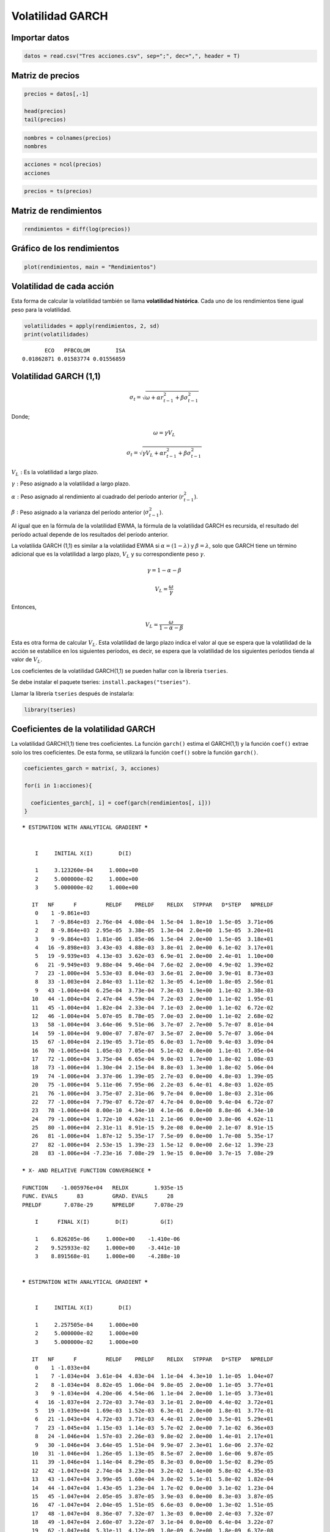 Volatilidad GARCH
-----------------

Importar datos
~~~~~~~~~~~~~~

.. code:: r

    datos = read.csv("Tres acciones.csv", sep=";", dec=",", header = T)

Matriz de precios
~~~~~~~~~~~~~~~~~

.. code:: r

    precios = datos[,-1]
    
    head(precios)
    tail(precios)



.. raw:: html

    <table>
    <caption>A data.frame: 6 × 3</caption>
    <thead>
    	<tr><th></th><th scope=col>ECO</th><th scope=col>PFBCOLOM</th><th scope=col>ISA</th></tr>
    	<tr><th></th><th scope=col>&lt;int&gt;</th><th scope=col>&lt;int&gt;</th><th scope=col>&lt;int&gt;</th></tr>
    </thead>
    <tbody>
    	<tr><th scope=row>1</th><td>1995</td><td>16800</td><td>7000</td></tr>
    	<tr><th scope=row>2</th><td>1960</td><td>16380</td><td>6810</td></tr>
    	<tr><th scope=row>3</th><td>1905</td><td>15880</td><td>6890</td></tr>
    	<tr><th scope=row>4</th><td>1860</td><td>15980</td><td>6710</td></tr>
    	<tr><th scope=row>5</th><td>1755</td><td>15900</td><td>6590</td></tr>
    	<tr><th scope=row>6</th><td>1725</td><td>15340</td><td>6320</td></tr>
    </tbody>
    </table>
    



.. raw:: html

    <table>
    <caption>A data.frame: 6 × 3</caption>
    <thead>
    	<tr><th></th><th scope=col>ECO</th><th scope=col>PFBCOLOM</th><th scope=col>ISA</th></tr>
    	<tr><th></th><th scope=col>&lt;int&gt;</th><th scope=col>&lt;int&gt;</th><th scope=col>&lt;int&gt;</th></tr>
    </thead>
    <tbody>
    	<tr><th scope=row>2811</th><td>3030</td><td>41260</td><td>19000</td></tr>
    	<tr><th scope=row>2812</th><td>3015</td><td>42020</td><td>19160</td></tr>
    	<tr><th scope=row>2813</th><td>3000</td><td>41280</td><td>19300</td></tr>
    	<tr><th scope=row>2814</th><td>3000</td><td>41300</td><td>19800</td></tr>
    	<tr><th scope=row>2815</th><td>2980</td><td>41160</td><td>19200</td></tr>
    	<tr><th scope=row>2816</th><td>2980</td><td>41300</td><td>18960</td></tr>
    </tbody>
    </table>
    


.. code:: r

    nombres = colnames(precios)
    nombres



.. raw:: html

    <style>
    .list-inline {list-style: none; margin:0; padding: 0}
    .list-inline>li {display: inline-block}
    .list-inline>li:not(:last-child)::after {content: "\00b7"; padding: 0 .5ex}
    </style>
    <ol class=list-inline><li>'ECO'</li><li>'PFBCOLOM'</li><li>'ISA'</li></ol>
    


.. code:: r

    acciones = ncol(precios)
    acciones



.. raw:: html

    3


.. code:: r

    precios = ts(precios)

Matriz de rendimientos
~~~~~~~~~~~~~~~~~~~~~~

.. code:: r

    rendimientos = diff(log(precios))

Gráfico de los rendimientos
~~~~~~~~~~~~~~~~~~~~~~~~~~~

.. code:: r

    plot(rendimientos, main = "Rendimientos")



.. image:: output_11_0.png
   :width: 420px
   :height: 420px


Volatilidad de cada acción
~~~~~~~~~~~~~~~~~~~~~~~~~~

Esta forma de calcular la volatilidad también se llama **volatilidad
histórica**. Cada uno de los rendimientos tiene igual peso para la
volatilidad.

.. code:: r

    volatilidades = apply(rendimientos, 2, sd)
    print(volatilidades)


.. parsed-literal::

           ECO   PFBCOLOM        ISA 
    0.01862871 0.01583774 0.01556859 
    

Volatilidad GARCH (1,1)
~~~~~~~~~~~~~~~~~~~~~~~

.. math:: \sigma_t=\sqrt{\omega+\alpha r^2_{t-1}+\beta \sigma^2_{t-1}}

Donde;

.. math:: \omega=\gamma V_L

.. math:: \sigma_t=\sqrt{\gamma V_L+\alpha r^2_{t-1}+\beta \sigma^2_{t-1}}

:math:`V_L:` Es la volatilidad a largo plazo.

:math:`\gamma:` Peso asignado a la volatilidad a largo plazo.

:math:`\alpha:` Peso asignado al rendimiento al cuadrado del período
anterior (:math:`r^2_{t-1}`).

:math:`\beta:` Peso asignado a la varianza del período anterior
(:math:`\sigma^2_{t-1}`).

Al igual que en la fórmula de la volatilidad EWMA, la fórmula de la
volatilidad GARCH es recursida, el resultado del período actual depende
de los resultados del período anterior.

La volatilida GARCH (1,1) es similar a la volatilidad EWMA si
:math:`\alpha=(1-\lambda)` y :math:`\beta=\lambda`, solo que GARCH tiene
un término adicional que es la volatilidad a largo plazo, :math:`V_L` y
su correspondiente peso :math:`\gamma`.

.. math:: \gamma=1-\alpha-\beta

.. math:: V_L=\frac{\omega}{\gamma}

Entonces,

.. math:: V_L=\frac{\omega}{1-\alpha-\beta}

Esta es otra forma de calcular :math:`V_L`. Esta volatilidad de largo
plazo indica el valor al que se espera que la volatilidad de la acción
se estabilice en los siguientes períodos, es decir, se espera que la
volatilidad de los siguientes períodos tienda al valor de :math:`V_L`.

Los coeficientes de la volatilidad GARCH(1,1) se pueden hallar con la
librería ``tseries``.

Se debe instalar el paquete tseries: ``install.packages("tseries")``.

Llamar la librería ``tseries`` después de instalarla:

.. code:: r

    library(tseries)

Coeficientes de la volatilidad GARCH
~~~~~~~~~~~~~~~~~~~~~~~~~~~~~~~~~~~~

La volatilidad GARCH(1,1) tiene tres coeficientes. La función
``garch()`` estima el GARCH(1,1) y la función ``coef()`` extrae solo los
tres coeficientes. De esta forma, se utilizará la función ``coef()``
sobre la función ``garch()``.

.. code:: r

    coeficientes_garch = matrix(, 3, acciones)
    
    for(i in 1:acciones){
        
      coeficientes_garch[, i] = coef(garch(rendimientos[, i]))
    }


.. parsed-literal::

    
     ***** ESTIMATION WITH ANALYTICAL GRADIENT ***** 
    
    
         I     INITIAL X(I)        D(I)
    
         1     3.123260e-04     1.000e+00
         2     5.000000e-02     1.000e+00
         3     5.000000e-02     1.000e+00
    
        IT   NF      F         RELDF    PRELDF    RELDX   STPPAR   D*STEP   NPRELDF
         0    1 -9.861e+03
         1    7 -9.864e+03  2.76e-04  4.08e-04  1.5e-04  1.8e+10  1.5e-05  3.71e+06
         2    8 -9.864e+03  2.95e-05  3.38e-05  1.3e-04  2.0e+00  1.5e-05  3.20e+01
         3    9 -9.864e+03  1.81e-06  1.85e-06  1.5e-04  2.0e+00  1.5e-05  3.18e+01
         4   16 -9.898e+03  3.43e-03  4.88e-03  3.8e-01  2.0e+00  6.1e-02  3.17e+01
         5   19 -9.939e+03  4.13e-03  3.62e-03  6.9e-01  2.0e+00  2.4e-01  1.10e+00
         6   21 -9.949e+03  9.88e-04  9.46e-04  7.6e-02  2.0e+00  4.9e-02  1.39e+02
         7   23 -1.000e+04  5.53e-03  8.04e-03  3.6e-01  2.0e+00  3.9e-01  8.73e+03
         8   33 -1.003e+04  2.84e-03  1.11e-02  1.3e-05  4.1e+00  1.8e-05  2.56e-01
         9   43 -1.004e+04  6.25e-04  3.73e-04  7.3e-03  1.9e+00  1.1e-02  3.38e-03
        10   44 -1.004e+04  2.47e-04  4.59e-04  7.2e-03  2.0e+00  1.1e-02  1.95e-01
        11   45 -1.004e+04  1.82e-04  2.33e-04  7.1e-03  2.0e+00  1.1e-02  6.72e-02
        12   46 -1.004e+04  5.07e-05  8.78e-05  7.0e-03  2.0e+00  1.1e-02  2.68e-02
        13   58 -1.004e+04  3.64e-06  9.51e-06  3.7e-07  2.7e+00  5.7e-07  8.01e-04
        14   59 -1.004e+04  9.00e-07  7.87e-07  3.5e-07  2.0e+00  5.7e-07  3.06e-04
        15   67 -1.004e+04  2.19e-05  3.71e-05  6.0e-03  1.7e+00  9.4e-03  3.09e-04
        16   70 -1.005e+04  1.05e-03  7.05e-04  5.1e-02  0.0e+00  1.1e-01  7.05e-04
        17   72 -1.006e+04  3.75e-04  6.65e-04  9.0e-03  1.7e+00  1.8e-02  1.08e-03
        18   73 -1.006e+04  1.30e-04  2.15e-04  8.8e-03  1.3e+00  1.8e-02  5.06e-04
        19   74 -1.006e+04  3.37e-06  1.39e-05  2.7e-03  0.0e+00  4.8e-03  1.39e-05
        20   75 -1.006e+04  5.11e-06  7.95e-06  2.2e-03  6.4e-01  4.8e-03  1.02e-05
        21   76 -1.006e+04  3.75e-07  2.31e-06  9.7e-04  0.0e+00  1.8e-03  2.31e-06
        22   77 -1.006e+04  7.79e-07  6.72e-07  4.7e-04  0.0e+00  9.4e-04  6.72e-07
        23   78 -1.006e+04  8.00e-10  4.34e-10  4.1e-06  0.0e+00  8.8e-06  4.34e-10
        24   79 -1.006e+04  1.72e-10  4.62e-11  2.1e-06  0.0e+00  3.8e-06  4.62e-11
        25   80 -1.006e+04  2.31e-11  8.91e-15  9.2e-08  0.0e+00  2.1e-07  8.91e-15
        26   81 -1.006e+04  1.87e-12  5.35e-17  7.5e-09  0.0e+00  1.7e-08  5.35e-17
        27   82 -1.006e+04  2.53e-15  1.39e-23  1.5e-12  0.0e+00  2.6e-12  1.39e-23
        28   83 -1.006e+04 -7.23e-16  7.08e-29  1.9e-15  0.0e+00  3.7e-15  7.08e-29
    
     ***** X- AND RELATIVE FUNCTION CONVERGENCE *****
    
     FUNCTION    -1.005976e+04   RELDX        1.935e-15
     FUNC. EVALS      83         GRAD. EVALS      28
     PRELDF       7.078e-29      NPRELDF      7.078e-29
    
         I      FINAL X(I)        D(I)          G(I)
    
         1    6.826205e-06     1.000e+00    -1.410e-06
         2    9.525933e-02     1.000e+00    -3.441e-10
         3    8.891568e-01     1.000e+00    -4.288e-10
    
    
     ***** ESTIMATION WITH ANALYTICAL GRADIENT ***** 
    
    
         I     INITIAL X(I)        D(I)
    
         1     2.257505e-04     1.000e+00
         2     5.000000e-02     1.000e+00
         3     5.000000e-02     1.000e+00
    
        IT   NF      F         RELDF    PRELDF    RELDX   STPPAR   D*STEP   NPRELDF
         0    1 -1.033e+04
         1    7 -1.034e+04  3.61e-04  4.83e-04  1.1e-04  4.3e+10  1.1e-05  1.04e+07
         2    8 -1.034e+04  8.82e-05  1.06e-04  9.8e-05  2.0e+00  1.1e-05  3.77e+01
         3    9 -1.034e+04  4.20e-06  4.54e-06  1.1e-04  2.0e+00  1.1e-05  3.73e+01
         4   16 -1.037e+04  2.72e-03  3.74e-03  3.1e-01  2.0e+00  4.4e-02  3.72e+01
         5   19 -1.039e+04  1.69e-03  1.52e-03  6.3e-01  2.0e+00  1.8e-01  3.77e-01
         6   21 -1.043e+04  4.72e-03  3.71e-03  4.4e-01  2.0e+00  3.5e-01  5.29e+01
         7   23 -1.045e+04  1.15e-03  1.14e-03  5.7e-02  2.0e+00  7.1e-02  6.36e+03
         8   24 -1.046e+04  1.57e-03  2.26e-03  9.8e-02  2.0e+00  1.4e-01  2.17e+01
         9   30 -1.046e+04  3.64e-05  1.51e-04  9.9e-07  2.3e+01  1.6e-06  2.37e-02
        10   31 -1.046e+04  1.26e-05  1.13e-05  8.5e-07  2.0e+00  1.6e-06  9.87e-05
        11   39 -1.046e+04  1.14e-04  8.29e-05  8.3e-03  0.0e+00  1.5e-02  8.29e-05
        12   42 -1.047e+04  2.74e-04  3.23e-04  3.2e-02  1.4e+00  5.8e-02  4.35e-03
        13   43 -1.047e+04  3.99e-05  1.60e-04  3.0e-02  5.1e-01  5.8e-02  1.82e-04
        14   44 -1.047e+04  1.43e-05  1.23e-04  1.7e-02  0.0e+00  3.1e-02  1.23e-04
        15   45 -1.047e+04  2.05e-05  3.87e-05  3.9e-03  0.0e+00  8.3e-03  3.87e-05
        16   47 -1.047e+04  2.04e-05  1.51e-05  6.6e-03  0.0e+00  1.3e-02  1.51e-05
        17   48 -1.047e+04  8.36e-07  7.32e-07  1.3e-03  0.0e+00  2.4e-03  7.32e-07
        18   49 -1.047e+04  2.60e-07  3.22e-07  3.1e-04  0.0e+00  6.4e-04  3.22e-07
        19   62 -1.047e+04  5.31e-11  4.12e-09  1.0e-09  6.2e+00  1.8e-09  6.37e-08
        20   76 -1.047e+04 -7.82e-15  4.65e-14  1.3e-14  2.9e+05  2.4e-14  6.15e-08
    
     ***** FALSE CONVERGENCE *****
    
     FUNCTION    -1.046832e+04   RELDX        1.334e-14
     FUNC. EVALS      76         GRAD. EVALS      20
     PRELDF       4.654e-14      NPRELDF      6.145e-08
    
         I      FINAL X(I)        D(I)          G(I)
    
         1    9.417356e-06     1.000e+00    -2.065e+04
         2    7.484815e-02     1.000e+00    -5.749e+00
         3    8.844196e-01     1.000e+00    -4.211e+00
    
    
     ***** ESTIMATION WITH ANALYTICAL GRADIENT ***** 
    
    
         I     INITIAL X(I)        D(I)
    
         1     2.181429e-04     1.000e+00
         2     5.000000e-02     1.000e+00
         3     5.000000e-02     1.000e+00
    
        IT   NF      F         RELDF    PRELDF    RELDX   STPPAR   D*STEP   NPRELDF
         0    1 -1.038e+04
         1    7 -1.038e+04  3.17e-04  4.31e-04  1.0e-04  4.5e+10  1.0e-05  9.62e+06
         2    8 -1.038e+04  7.00e-05  8.28e-05  8.4e-05  2.0e+00  1.0e-05  3.82e+01
         3    9 -1.038e+04  3.07e-06  3.24e-06  9.9e-05  2.0e+00  1.0e-05  3.78e+01
         4   17 -1.042e+04  4.34e-03  7.47e-03  4.7e-01  2.0e+00  8.8e-02  3.77e+01
         5   20 -1.050e+04  6.93e-03  6.29e-03  7.5e-01  2.0e+00  3.5e-01  1.63e+00
         6   29 -1.050e+04  1.73e-04  1.09e-03  1.8e-05  3.7e+00  1.4e-05  1.83e+01
         7   30 -1.050e+04  1.81e-04  1.51e-04  1.6e-05  2.0e+00  1.4e-05  2.33e+01
         8   31 -1.050e+04  4.68e-06  5.18e-06  1.7e-05  2.0e+00  1.4e-05  2.58e+01
         9   40 -1.055e+04  4.72e-03  4.41e-03  1.8e-01  2.0e+00  1.8e-01  2.54e+01
        10   42 -1.056e+04  6.86e-04  1.22e-03  3.0e-02  2.0e+00  3.7e-02  4.53e+02
        11   43 -1.057e+04  1.22e-03  1.32e-03  2.8e-02  2.0e+00  3.7e-02  6.03e+02
        12   45 -1.058e+04  9.20e-04  1.87e-03  6.1e-02  2.0e+00  8.6e-02  2.88e+02
        13   52 -1.058e+04  1.65e-05  4.29e-05  4.8e-07  7.7e+03  7.1e-07  1.03e+00
        14   53 -1.058e+04  7.90e-07  7.27e-07  4.6e-07  2.0e+00  7.1e-07  5.05e-04
        15   61 -1.058e+04  5.12e-05  9.02e-05  7.7e-03  1.5e+00  1.2e-02  4.99e-04
        16   62 -1.058e+04  1.19e-04  6.19e-05  6.2e-03  0.0e+00  1.2e-02  6.19e-05
        17   64 -1.059e+04  3.51e-04  3.50e-04  2.2e-02  0.0e+00  4.6e-02  6.11e-04
        18   65 -1.059e+04  1.67e-04  1.94e-04  2.2e-02  6.0e-01  4.6e-02  2.50e-04
        19   66 -1.059e+04  1.29e-05  2.32e-05  8.6e-03  0.0e+00  1.6e-02  2.32e-05
        20   67 -1.059e+04  3.85e-06  4.50e-06  2.0e-03  0.0e+00  3.7e-03  4.50e-06
        21   68 -1.059e+04  2.67e-08  1.06e-07  3.1e-04  0.0e+00  6.7e-04  1.06e-07
        22   69 -1.059e+04  4.00e-08  1.65e-08  2.3e-04  0.0e+00  4.4e-04  1.65e-08
        23   72 -1.059e+04  1.50e-10  3.07e-11  4.8e-07  1.9e+00  7.9e-07  4.14e-10
        24   75 -1.059e+04  1.28e-12  3.99e-13  9.8e-09  2.0e+00  1.6e-08  3.74e-10
        25   77 -1.059e+04  6.09e-13  1.40e-13  3.5e-09  2.0e+00  5.7e-09  3.69e-10
        26   84 -1.059e+04 -4.64e-15  3.60e-18  6.9e-15  1.5e+02  1.1e-14  3.70e-10
    
     ***** FALSE CONVERGENCE *****
    
     FUNCTION    -1.058874e+04   RELDX        6.947e-15
     FUNC. EVALS      84         GRAD. EVALS      26
     PRELDF       3.598e-18      NPRELDF      3.702e-10
    
         I      FINAL X(I)        D(I)          G(I)
    
         1    9.801076e-06     1.000e+00    -3.318e+00
         2    1.453401e-01     1.000e+00     2.359e-01
         3    8.208107e-01     1.000e+00     2.353e-01
    
    

.. code:: r

    print(coeficientes_garch)


.. parsed-literal::

                 [,1]         [,2]         [,3]
    [1,] 6.826205e-06 9.417356e-06 9.801076e-06
    [2,] 9.525933e-02 7.484815e-02 1.453401e-01
    [3,] 8.891568e-01 8.844196e-01 8.208107e-01
    

.. code:: r

    colnames(coeficientes_garch) = nombres # se renombran las columnas con los nombres de las acciones.
    
    rownames(coeficientes_garch) = c("Omega", "Alfa", "Beta") # se renombran las filas con los nombres de los coeficientes.
    
    print(coeficientes_garch)


.. parsed-literal::

                   ECO     PFBCOLOM          ISA
    Omega 6.826205e-06 9.417356e-06 9.801076e-06
    Alfa  9.525933e-02 7.484815e-02 1.453401e-01
    Beta  8.891568e-01 8.844196e-01 8.208107e-01
    

Acción ECO:
~~~~~~~~~~~

:math:`\omega=0,000006826205`, :math:`\alpha=0,09525933` y
:math:`\beta=0,8891568`.

Acción PFBCOLOM:
~~~~~~~~~~~~~~~~

:math:`\omega=0,000009417356`, :math:`\alpha=0,07484815` y
:math:`\beta=0,8844196`.

Acción ISA:
~~~~~~~~~~~

:math:`\omega=0,000009801076`, :math:`\alpha=0,1453401` y
:math:`\beta=0,8208107`.

Volatilidades de largo plazo
~~~~~~~~~~~~~~~~~~~~~~~~~~~~

.. math:: V_L=\frac{\omega}{1-\alpha-\beta}

Volatilidad de largo plazo de cada ación
~~~~~~~~~~~~~~~~~~~~~~~~~~~~~~~~~~~~~~~~

.. code:: r

    volatilidad_largo_plazo = vector()
    
    for(i in 1:acciones){
        
      volatilidad_largo_plazo[i] = coeficientes_garch[1, i]/(1 - coeficientes_garch[2, i] - coeficientes_garch[3, i])  
    }
    
    print(volatilidad_largo_plazo)


.. parsed-literal::

    [1] 0.0004380293 0.0002312015 0.0002895511
    

-  La volatilidad a largo plazo de ECO es de 0,0438% diaria.

-  La volatilidad a largo plazo de PFBCOLOM es de 0,0231% diaria.

-  La volatilidad a largo plazo de ISA es de 0,0290% diaria.

Volatilidad GARCH(1,1)
~~~~~~~~~~~~~~~~~~~~~~

.. code:: r

    numero_rendimientos = nrow(rendimientos)
    numero_rendimientos



.. raw:: html

    2815


Al igual que en volatilidad EWMA, se calculará la volatilidad GARCH(1,1)
para cada período. El primer período tendra un valor igual a cero. Por
tanto, en el segundo ciclo ``for`` se empezará a partir de dos, porque
en uno se especificará que será igual a cero.

.. code:: r

    volatilidad_garch = matrix(, numero_rendimientos, acciones) # Matriz para calcular volatilidad GARCH para cada período por acción.
    
    volatilidad_garch[1,] = 0 # La primera fila de la matriz anterior tendrá como valor semilla igual a cero.
    
    for(j in 1:acciones){
        
      for(i in 2:numero_rendimientos){
          
        volatilidad_garch[i, j] = sqrt(coeficientes_garch[1, j] + coeficientes_garch[2, j]*rendimientos[i - 1, j]^2 + coeficientes_garch[3, j]*volatilidad_garch[i - 1, j]^2)
          
      }
    }

En el código anterior, debido a que la volatilidad GARCH es recursiva,
la volatilidad del período actual depende del rendimiento y de la
volatilidad GARCH del período anterior :math:`t - 1`. Por esto, se
utiliza ``[i - 1]`` para indicar que se utiliza el valor del período
anterior.

.. code:: r

    print(head(volatilidad_garch))
    print(tail(volatilidad_garch))


.. parsed-literal::

                [,1]        [,2]       [,3]
    [1,] 0.000000000 0.000000000 0.00000000
    [2,] 0.006055458 0.007575907 0.01094800
    [3,] 0.010798196 0.011493912 0.01131400
    [4,] 0.012842937 0.011366951 0.01472144
    [5,] 0.021797419 0.011206087 0.01533026
    [6,] 0.021391767 0.014720891 0.02137907
                  [,1]       [,2]       [,3]
    [2810,] 0.01397373 0.01313261 0.01473754
    [2811,] 0.01358770 0.01302408 0.01408182
    [2812,] 0.01316561 0.01357842 0.01351985
    [2813,] 0.01277953 0.01400391 0.01294363
    [2814,] 0.01233045 0.01352324 0.01556906
    [2815,] 0.01209445 0.01311569 0.01861139
    

Volatilidad GARCH(1,1) de cada acción
~~~~~~~~~~~~~~~~~~~~~~~~~~~~~~~~~~~~~

El último valor corresponde a la volatilidad GARCH de cada acción.

.. code:: r

    vol_GARCH = tail(volatilidad_garch, 1)
    print(vol_GARCH)


.. parsed-literal::

                  [,1]       [,2]       [,3]
    [2815,] 0.01209445 0.01311569 0.01861139
    

.. code:: r

    colnames(vol_GARCH) = nombres # se renombran las columnas con los nombres de las acciones.
    print(vol_GARCH)


.. parsed-literal::

                   ECO   PFBCOLOM        ISA
    [2815,] 0.01209445 0.01311569 0.01861139
    

**Volatilidad GARCH:**

-  **ECO:** 1,21% diaria.

-  **PFBCOLOM:** 1,31% diaria.

-  **ISA:** 1,86% diaria.

Volatilidad histórica de cada acción
~~~~~~~~~~~~~~~~~~~~~~~~~~~~~~~~~~~~

Anteriormente se habían calculado.

.. code:: r

    print(volatilidades)


.. parsed-literal::

           ECO   PFBCOLOM        ISA 
    0.01862871 0.01583774 0.01556859 
    

**Volatilidad histórica:**

-  **ECO:** 1,86% diaria.

-  **PFBCOLOM:** 1,58% diaria.

-  **ISA:** 1,56% diaria.

.. figure:: FiguraVolatilidadesGARCH.jpg
   :alt: 1

   1
